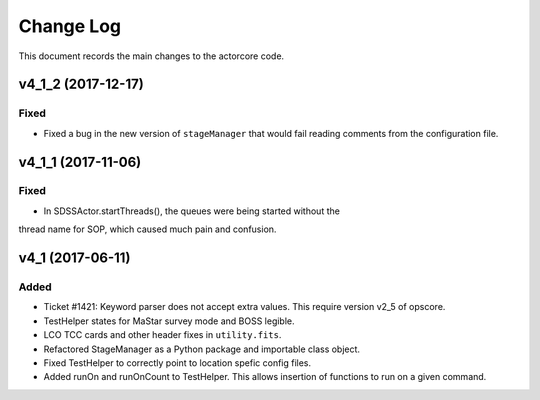 .. _actorcore-changelog:

==========
Change Log
==========

This document records the main changes to the actorcore code.


.. _changelog-v4_1_2:
v4_1_2 (2017-12-17)
-------------------

Fixed
^^^^^

* Fixed a bug in the new version of ``stageManager`` that would fail reading comments from the configuration file.


.. _changelog-v4_1_1:
v4_1_1 (2017-11-06)
-------------------

Fixed
^^^^^

* In SDSSActor.startThreads(), the queues were being started without the
thread name for SOP, which caused much pain and confusion.


.. _changelog-v4_1:
v4_1 (2017-06-11)
-----------------

Added
^^^^^
* Ticket #1421: Keyword parser does not accept extra values. This require version v2_5 of opscore.
* TestHelper states for MaStar survey mode and BOSS legible.
* LCO TCC cards and other header fixes in ``utility.fits``.
* Refactored StageManager as a Python package and importable class object.
* Fixed TestHelper to correctly point to location spefic config files.
* Added runOn and runOnCount to TestHelper.  This allows insertion of functions to run on a given command.

.. x.y.z (unreleased)
.. ------------------
..
.. A short description
..
.. Added
.. ^^^^^
.. * TBD
..
.. Changed
.. ^^^^^^^
.. * TBD
..
.. Fixed
.. ^^^^^
.. * TBD

